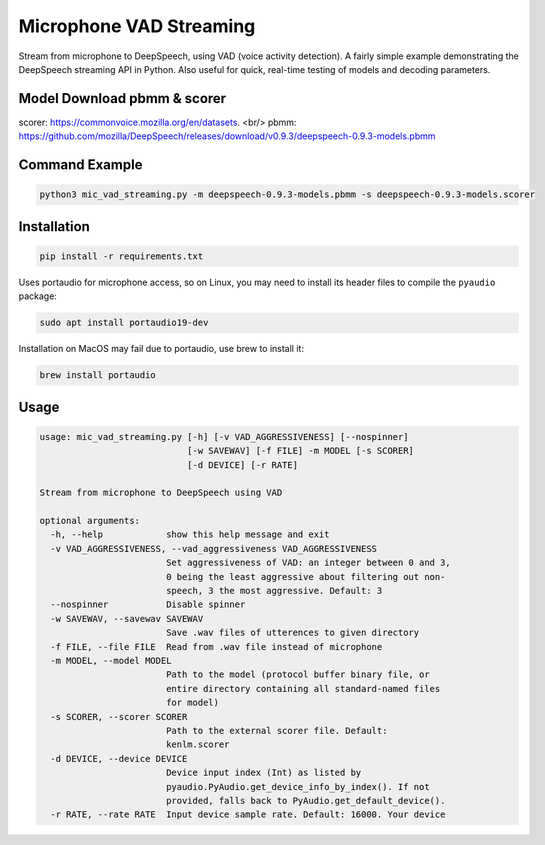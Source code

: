 
Microphone VAD Streaming
========================

Stream from microphone to DeepSpeech, using VAD (voice activity detection). A fairly simple example demonstrating the DeepSpeech streaming API in Python. Also useful for quick, real-time testing of models and decoding parameters.

Model Download pbmm & scorer
------------
scorer: https://commonvoice.mozilla.org/en/datasets. <br/> 
pbmm: https://github.com/mozilla/DeepSpeech/releases/download/v0.9.3/deepspeech-0.9.3-models.pbmm

Command Example
------------
.. code-block:: bash

   python3 mic_vad_streaming.py -m deepspeech-0.9.3-models.pbmm -s deepspeech-0.9.3-models.scorer

Installation
------------

.. code-block:: bash

   pip install -r requirements.txt

Uses portaudio for microphone access, so on Linux, you may need to install its header files to compile the ``pyaudio`` package:

.. code-block:: bash

   sudo apt install portaudio19-dev

Installation on MacOS may fail due to portaudio, use brew to install it:

.. code-block:: bash

   brew install portaudio

Usage
-----

.. code-block::

   usage: mic_vad_streaming.py [-h] [-v VAD_AGGRESSIVENESS] [--nospinner]
                               [-w SAVEWAV] [-f FILE] -m MODEL [-s SCORER]
                               [-d DEVICE] [-r RATE]
   
   Stream from microphone to DeepSpeech using VAD
   
   optional arguments:
     -h, --help            show this help message and exit
     -v VAD_AGGRESSIVENESS, --vad_aggressiveness VAD_AGGRESSIVENESS
                           Set aggressiveness of VAD: an integer between 0 and 3,
                           0 being the least aggressive about filtering out non-
                           speech, 3 the most aggressive. Default: 3
     --nospinner           Disable spinner
     -w SAVEWAV, --savewav SAVEWAV
                           Save .wav files of utterences to given directory
     -f FILE, --file FILE  Read from .wav file instead of microphone
     -m MODEL, --model MODEL
                           Path to the model (protocol buffer binary file, or
                           entire directory containing all standard-named files
                           for model)
     -s SCORER, --scorer SCORER
                           Path to the external scorer file. Default:
                           kenlm.scorer
     -d DEVICE, --device DEVICE
                           Device input index (Int) as listed by
                           pyaudio.PyAudio.get_device_info_by_index(). If not
                           provided, falls back to PyAudio.get_default_device().
     -r RATE, --rate RATE  Input device sample rate. Default: 16000. Your device
